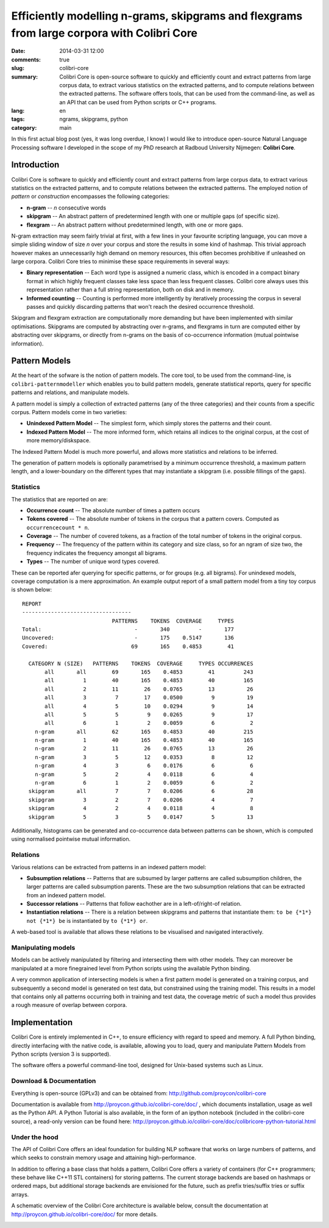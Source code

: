 Efficiently modelling n-grams, skipgrams and flexgrams from large corpora with Colibri Core
############################################################################################

:date: 2014-03-31 12:00
:comments: true
:slug: colibri-core
:summary: Colibri Core is open-source software to quickly and efficiently count and extract patterns from large corpus data, to extract various statistics on the extracted patterns, and to compute relations between the extracted patterns. The software offers tools, that can be used from the command-line, as well as an API that can be used from Python scripts or C++ programs.
:lang: en
:tags: ngrams, skipgrams, python
:category: main

In this first actual blog post (yes, it was long overdue, I know) I would like to introduce open-source Natural Language
Processing software I developed in the scope of my PhD research at Radboud University Nijmegen: **Colibri Core**.


===================
Introduction
===================

Colibri Core is software to quickly and efficiently count and extract patterns from large corpus data, to extract various statistics on the extracted patterns, and to compute relations between the extracted patterns. The employed notion of *pattern* or *construction* encompasses the following categories:

* **n-gram**    --    *n* consecutive words
* **skipgram**  --    An abstract pattern of predetermined length with one or multiple gaps (of
  specific size). 
* **flexgram**  --    An abstract pattern without predetermined length, with one
  or more gaps.

N-gram extraction may seem fairly trivial at first, with a few lines in your
favourite scripting language, you can move a simple sliding window of size *n*
over your corpus and store the results in some kind of hashmap. This trivial
approach however makes an unnecessarily high demand on memory resources, this
often becomes prohibitive if unleashed on large corpora. Colibri Core tries to minimise
these space requirements in several ways:

* **Binary representation** --  Each word type is assigned a numeric class,
  which is encoded in a compact binary format in which highly frequent classes take less space than less frequent classes. Colibri core always uses this representation rather than a full string representation, both on disk and in memory.
* **Informed counting** -- Counting is performed more intelligently by iteratively processing the corpus in several
  passes and quickly discarding patterns that won't reach the desired occurrence threshold.

Skipgram and flexgram extraction are computationally more demanding but have
been implemented with similar optimisations. Skipgrams are computed by
abstracting over n-grams, and flexgrams in turn are computed either by abstracting
over skipgrams, or directly from n-grams on the basis of co-occurrence information (mutual
pointwise information). 

=================
Pattern Models
=================

At the heart of the sofware is the notion of pattern models. The core tool, to
be used from the command-line, is ``colibri-patternmodeller`` which enables you to
build pattern models, generate statistical reports, query for specific patterns
and relations, and manipulate models.

A pattern model is simply a collection of extracted patterns (any of the three categories) and their counts from a
specific corpus. Pattern models come in two varieties:

* **Unindexed Pattern Model** -- The simplest form, which simply stores the
  patterns and their count.
* **Indexed Pattern Model** -- The more informed form, which retains all
  indices to the original corpus, at the cost of more memory/diskspace.

The Indexed Pattern Model is much more powerful, and allows more statistics and
relations to be inferred. 

The generation of pattern models is optionally parametrised by a minimum occurrence
threshold, a maximum pattern length, and a lower-boundary on the different types
that may instantiate a skipgram (i.e. possible fillings of the gaps).

Statistics
-------------

The statistics that are reported on are:

* **Occurrence count** -- The absolute number of times a pattern occurs
* **Tokens covered** -- The absolute number of tokens in the corpus that a pattern covers. Computed as ``occurrencecount * n``.
* **Coverage** -- The number of covered tokens, as a fraction of the total number of tokens in the original corpus.
* **Frequency** -- The frequency of the pattern within its category and size class, so for an ngram of size two, the frequency indicates the frequency amongst all bigrams.
* **Types** -- The number of unique word types covered.

These can be reported afer querying for specific patterns, or for groups (e.g.
all bigrams). For unindexed models, coverage computation is a mere
approximation. An example output report of a small pattern model from a tiny
toy corpus is shown below::

 REPORT
 ----------------------------------
                             PATTERNS    TOKENS  COVERAGE     TYPES
 Total:                             -       340         -       177
 Uncovered:                         -       175    0.5147       136
 Covered:                          69       165    0.4853        41
 
   CATEGORY N (SIZE)   PATTERNS    TOKENS  COVERAGE     TYPES OCCURRENCES
        all       all        69       165    0.4853        41         243
        all         1        40       165    0.4853        40         165
        all         2        11        26    0.0765        13          26
        all         3         7        17    0.0500         9          19
        all         4         5        10    0.0294         9          14
        all         5         5         9    0.0265         9          17
        all         6         1         2    0.0059         6           2
     n-gram       all        62       165    0.4853        40         215
     n-gram         1        40       165    0.4853        40         165
     n-gram         2        11        26    0.0765        13          26
     n-gram         3         5        12    0.0353         8          12
     n-gram         4         3         6    0.0176         6           6
     n-gram         5         2         4    0.0118         6           4
     n-gram         6         1         2    0.0059         6           2
   skipgram       all         7         7    0.0206         6          28
   skipgram         3         2         7    0.0206         4           7
   skipgram         4         2         4    0.0118         4           8
   skipgram         5         3         5    0.0147         5          13

Additionally, histograms can be generated and co-occurrence data between
patterns can be shown, which is computed using normalised pointwise mutual information.



Relations
-------------

Various relations can be extracted from patterns in an indexed pattern model:

* **Subsumption relations** -- Patterns that are subsumed by larger patterns are called subsumption children, the larger patterns are called subsumption parents. These are the two subsumption relations that can be extracted from an indexed pattern model.
* **Successor relations** -- Patterns that follow eachother are in a left-of/right-of relation.
* **Instantiation relations** -- There is a relation between skipgrams and patterns that instantiate them: ``to be {*1*} not {*1*} be`` is instantiated by ``to {*1*} or``.

A web-based tool is available that allows these relations to be visualised and navigated interactively.

Manipulating models
-----------------------

Models can be actively manipulated by filtering and intersecting them with
other models. They can moreover be manipulated at a more finegrained level from
Python scripts using the available Python binding. 

A very common application of intersecting models is when a first pattern model is
generated on a training corpus, and subsequently a second model is generated on
test data, but constrained using the training model. This results in a model
that contains only all patterns occurring both in training and test data, the
coverage metric of such a model thus provides a rough measure of overlap between corpora.

===============
Implementation
===============

Colibri Core is entirely implemented in C++, to ensure efficiency with regard
to speed and memory. A full Python binding, directly interfacing with the native code,
is available, allowing you to load, query and manipulate Pattern Models from
Python scripts (version 3 is supported).

The software offers a powerful command-line tool, designed for Unix-based
systems such as Linux.  

Download & Documentation
--------------------------

Everything is open-source (GPLv3) and can be obtained from:
http://github.com/proycon/colibri-core

Documentation is available from http://proycon.github.io/colibri-core/doc/ ,
which documents installation, usage as well as the Python API. A Python
Tutorial is also available, in the form of an ipython notebook (included in the
colibri-core source), a read-only version can be found here:
http://proycon.github.io/colibri-core/doc/colibricore-python-tutorial.html

Under the hood
-----------------

The API of Colibri Core offers an ideal foundation for building NLP software
that works on large numbers of patterns, and which seeks to constrain memory
usage and attaining high-performance. 

In addition to offering a base class that holds a pattern, Colibri Core offers
a variety of containers (for C++ programmers; these behave like C++11 STL containers)
for storing patterns. The current storage backends are based on hashmaps or
ordered maps, but additional storage backends are envisioned for the future, such as
prefix tries/suffix tries or suffix arrays. 

A schematic overview of the Colibri Core architecture is available below, consult the
documentation at http://proycon.github.io/colibri-core/doc/ for more details.

.. image:: http://proycon.github.io/colibri-core/doc/images/arch.png


